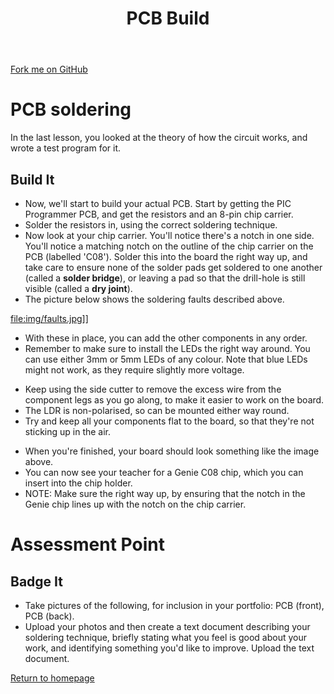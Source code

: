 #+STARTUP:indent
#+HTML_HEAD: <link rel="stylesheet" type="text/css" href="css/styles.css"/>
#+HTML_HEAD_EXTRA: <link href='http://fonts.googleapis.com/css?family=Ubuntu+Mono|Ubuntu' rel='stylesheet' type='text/css'>
#+OPTIONS: f:nil author:nil num:1 creator:nil timestamp:nil 
#+TITLE: PCB Build
#+AUTHOR: Stephen Brown

#+BEGIN_HTML
<div class=ribbon>
<a href="https://github.com/stsb11/pic_programmer">Fork me on GitHub</a>
</div>
#+END_HTML

* COMMENT Use as a template
:PROPERTIES:
:HTML_CONTAINER_CLASS: activity
:END:
** Learn It
:PROPERTIES:
:HTML_CONTAINER_CLASS: learn
:END:

** Research It
:PROPERTIES:
:HTML_CONTAINER_CLASS: research
:END:

** Design It
:PROPERTIES:
:HTML_CONTAINER_CLASS: design
:END:

** Build It
:PROPERTIES:
:HTML_CONTAINER_CLASS: build
:END:

** Test It
:PROPERTIES:
:HTML_CONTAINER_CLASS: test
:END:

** Run It
:PROPERTIES:
:HTML_CONTAINER_CLASS: run
:END:

** Document It
:PROPERTIES:
:HTML_CONTAINER_CLASS: document
:END:

** Code It
:PROPERTIES:
:HTML_CONTAINER_CLASS: code
:END:

** Program It
:PROPERTIES:
:HTML_CONTAINER_CLASS: program
:END:

** Try It
:PROPERTIES:
:HTML_CONTAINER_CLASS: try
:END:

** Badge It
:PROPERTIES:
:HTML_CONTAINER_CLASS: badge
:END:

** Save It
:PROPERTIES:
:HTML_CONTAINER_CLASS: save
:END:

* PCB soldering
:PROPERTIES:
:HTML_CONTAINER_CLASS: activity
:END:
In the last lesson, you looked at the theory of how the circuit works, and wrote a test program for it.
** Build It
:PROPERTIES:
:HTML_CONTAINER_CLASS: build
:END:
- Now, we'll start to build your actual PCB. Start by getting the PIC Programmer PCB, and get the resistors and an 8-pin chip carrier.
- Solder the resistors in, using the correct soldering technique.
- Now look at your chip carrier. You'll notice there's a notch in one side. You'll notice a matching notch on the outline of the chip carrier on the PCB (labelled 'C08'). Solder this into the board the right way up, and take care to ensure none of the solder pads get soldered to one another (called a **solder bridge**), or leaving a pad so that the drill-hole is still visible (called a **dry joint**).
- The picture below shows the soldering faults described above. 
file:img/faults.jpg]]

- With these in place, you can add the other components in any order.
- Remember to make sure to install the LEDs the right way around. You can use either 3mm or 5mm LEDs of any colour. Note that blue LEDs might not work, as they require slightly more voltage. 
[[file:img/led.jpg]]
- Keep using the side cutter to remove the excess wire from the component legs as you go along, to make it easier to work on the board.
- The LDR is non-polarised, so can be mounted either way round.
- Try and keep all your components flat to the board, so that they're not sticking up in the air.
[[./img/soldering1.jpg]]
- When you're finished, your board should look something like the image above. 
- You can now see your teacher for a Genie C08 chip, which you can insert into the chip holder. 
- NOTE: Make sure the right way up, by ensuring that the notch in the Genie chip lines up with the notch on the chip carrier.
* Assessment Point
:PROPERTIES:
:HTML_CONTAINER_CLASS: activity
:END:
** Badge It
:PROPERTIES:
:HTML_CONTAINER_CLASS: badge
:END:
- Take pictures of the following, for inclusion in your portfolio: PCB (front), PCB (back).
- Upload your photos and then create a text document describing your soldering technique, briefly stating what you feel is good about your work, and identifying something you'd like to improve. Upload the text document.
[[file:index.html][Return to homepage]]
